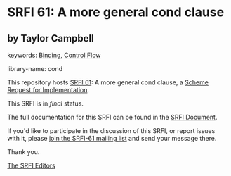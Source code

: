 * SRFI 61: A more general cond clause

** by Taylor Campbell



keywords: [[https://srfi.schemers.org/?keywords=binding][Binding]], [[https://srfi.schemers.org/?keywords=control-flow][Control Flow]]

library-name: cond

This repository hosts [[https://srfi.schemers.org/srfi-61/][SRFI 61]]: A more general cond clause, a [[https://srfi.schemers.org/][Scheme Request for Implementation]].

This SRFI is in /final/ status.

The full documentation for this SRFI can be found in the [[https://srfi.schemers.org/srfi-61/srfi-61.html][SRFI Document]].

If you'd like to participate in the discussion of this SRFI, or report issues with it, please [[https://srfi.schemers.org/srfi-61/][join the SRFI-61 mailing list]] and send your message there.

Thank you.


[[mailto:srfi-editors@srfi.schemers.org][The SRFI Editors]]
